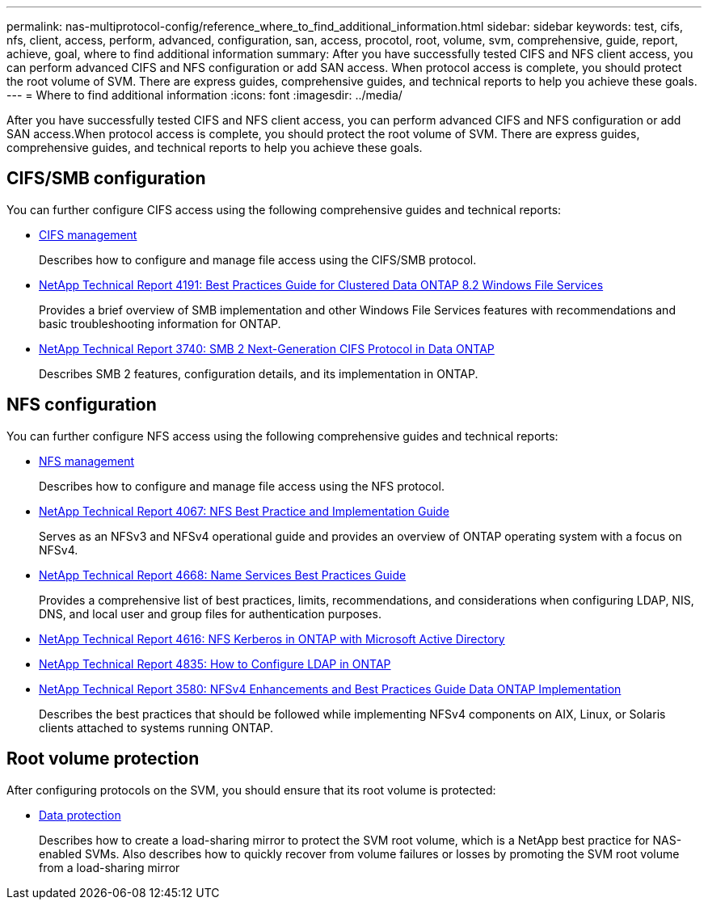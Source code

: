 ---
permalink: nas-multiprotocol-config/reference_where_to_find_additional_information.html
sidebar: sidebar
keywords: test, cifs, nfs, client, access, perform, advanced, configuration, san, access, procotol, root, volume, svm, comprehensive, guide, report, achieve, goal, where to find additional information
summary: After you have successfully tested CIFS and NFS client access, you can perform advanced CIFS and NFS configuration or add SAN access. When protocol access is complete, you should protect the root volume of SVM. There are express guides, comprehensive guides, and technical reports to help you achieve these goals.
---
= Where to find additional information
:icons: font
:imagesdir: ../media/

[.lead]
After you have successfully tested CIFS and NFS client access, you can perform advanced CIFS and NFS configuration or add SAN access.When protocol access is complete, you should protect the root volume of SVM. There are express guides, comprehensive guides, and technical reports to help you achieve these goals.

== CIFS/SMB configuration

You can further configure CIFS access using the following comprehensive guides and technical reports:

* https://docs.netapp.com/us-en/ontap/smb-admin/index.html[CIFS management]
+
Describes how to configure and manage file access using the CIFS/SMB protocol.

* http://www.netapp.com/us/media/tr-4191.pdf[NetApp Technical Report 4191: Best Practices Guide for Clustered Data ONTAP 8.2 Windows File Services]
+
Provides a brief overview of SMB implementation and other Windows File Services features with recommendations and basic troubleshooting information for ONTAP.

* http://www.netapp.com/us/media/tr-3740.pdf[NetApp Technical Report 3740: SMB 2 Next-Generation CIFS Protocol in Data ONTAP]
+
Describes SMB 2 features, configuration details, and its implementation in ONTAP.

== NFS configuration

You can further configure NFS access using the following comprehensive guides and technical reports:

* https://docs.netapp.com/us-en/ontap/nfs-admin/index.html[NFS management]
+
Describes how to configure and manage file access using the NFS protocol.

* http://www.netapp.com/us/media/tr-4067.pdf[NetApp Technical Report 4067: NFS Best Practice and Implementation Guide]
+
Serves as an NFSv3 and NFSv4 operational guide and provides an overview of ONTAP operating system with a focus on NFSv4.

* https://www.netapp.com/pdf.html?item=/media/16328-tr-4668pdf.pdf[NetApp Technical Report 4668: Name Services Best Practices Guide]
+
Provides a comprehensive list of best practices, limits, recommendations, and considerations when configuring LDAP, NIS, DNS, and local user and group files for authentication purposes.

* https://www.netapp.com/pdf.html?item=/media/19384-tr-4616.pdf[NetApp Technical Report 4616: NFS Kerberos in ONTAP with Microsoft Active Directory]
* https://www.netapp.com/pdf.html?item=/media/19423-tr-4835.pdf[NetApp Technical Report 4835: How to Configure LDAP in ONTAP]
* http://www.netapp.com/us/media/tr-3580.pdf[NetApp Technical Report 3580: NFSv4 Enhancements and Best Practices Guide Data ONTAP Implementation]
+
Describes the best practices that should be followed while implementing NFSv4 components on AIX, Linux, or Solaris clients attached to systems running ONTAP.

== Root volume protection

After configuring protocols on the SVM, you should ensure that its root volume is protected:

* https://docs.netapp.com/us-en/ontap/data-protection/index.html[Data protection]
+
Describes how to create a load-sharing mirror to protect the SVM root volume, which is a NetApp best practice for NAS-enabled SVMs. Also describes how to quickly recover from volume failures or losses by promoting the SVM root volume from a load-sharing mirror
